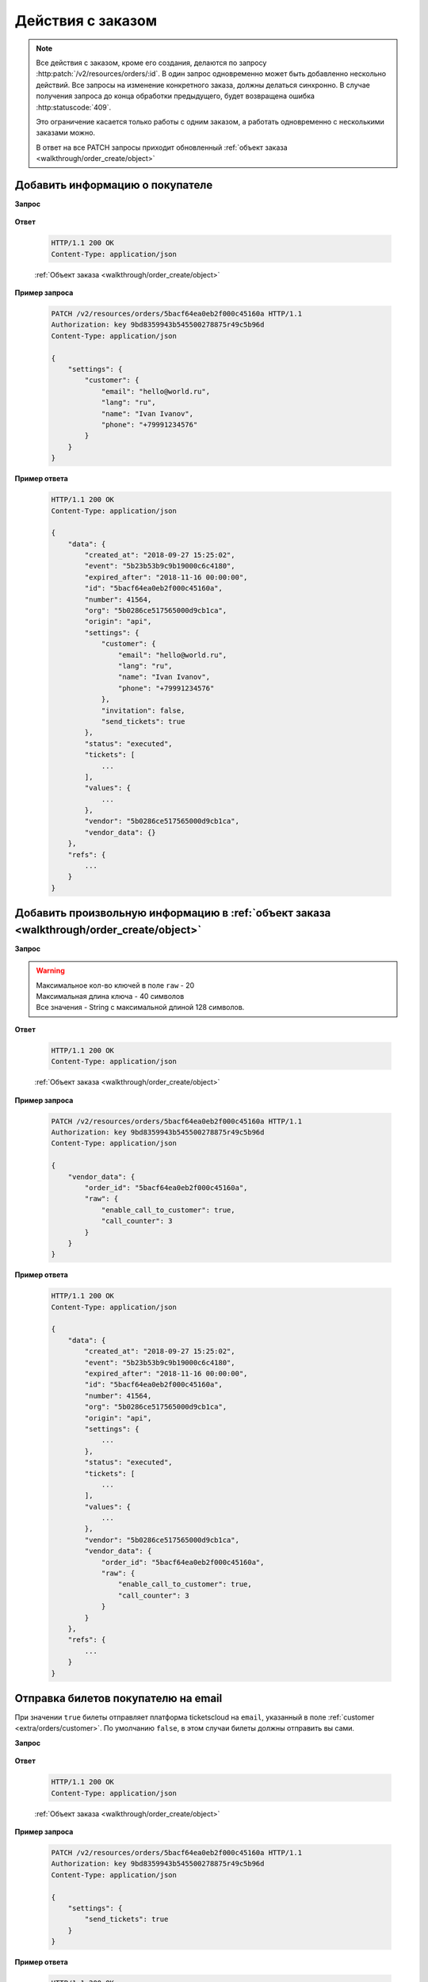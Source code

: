 .. _extra/orders/begin:

==================
Действия с заказом
==================

.. note::

   Все действия с заказом, кроме его создания, делаются по запросу :http:patch:`/v2/resources/orders/:id`.
   В один запрос одновременно может быть добавленно нескольно действий.
   Все запросы на изменение конкретного заказа, должны делаться синхронно.
   В случае получения запроса до конца обработки предыдущего,
   будет возвращена ошибка :http:statuscode:`409`.

   Это ограничение касается только работы с одним заказом,
   а работать одновременно с несколькими заказами можно.

   В ответ на все PATCH запросы приходит обновленный :ref:`объект заказа <walkthrough/order_create/object>`


.. _extra/orders/customer:

Добавить информацию о покупателе
================================

**Запрос**

    .. http:post:: /v2/resources/orders/:id

        :query settings:

            - **name** (str)
            - **email** (str)
            - **phone** (str)
            - **lang** (en|ru)


**Ответ**

    .. sourcecode:: http

        HTTP/1.1 200 OK
        Content-Type: application/json

    :ref:`Объект заказа <walkthrough/order_create/object>`


**Пример запроса**

    .. sourcecode:: http

        PATCH /v2/resources/orders/5bacf64ea0eb2f000c45160a HTTP/1.1
        Authorization: key 9bd8359943b545500278875r49c5b96d
        Content-Type: application/json

        {
            "settings": {
                "customer": {
                    "email": "hello@world.ru",
                    "lang": "ru",
                    "name": "Ivan Ivanov",
                    "phone": "+79991234576"
                }
            }
        }


**Пример ответа**

    .. sourcecode:: js

        HTTP/1.1 200 OK
        Content-Type: application/json

        {
            "data": {
                "created_at": "2018-09-27 15:25:02",
                "event": "5b23b53b9c9b19000c6c4180",
                "expired_after": "2018-11-16 00:00:00",
                "id": "5bacf64ea0eb2f000c45160a",
                "number": 41564,
                "org": "5b0286ce517565000d9cb1ca",
                "origin": "api",
                "settings": {
                    "customer": {
                        "email": "hello@world.ru",
                        "lang": "ru",
                        "name": "Ivan Ivanov",
                        "phone": "+79991234576"
                    },
                    "invitation": false,
                    "send_tickets": true
                },
                "status": "executed",
                "tickets": [
                    ...
                ],
                "values": {
                    ...
                },
                "vendor": "5b0286ce517565000d9cb1ca",
                "vendor_data": {}
            },
            "refs": {
                ...
            }
        }


.. _extra/orders/vendor_data:

Добавить произвольную информацию в :ref:`объект заказа <walkthrough/order_create/object>`
==========================================================================================

**Запрос**

    .. http:post:: /v2/resources/orders/:id

        :query vendor_data:

            - **order_id**  (str) (Необязательно) Номер заказа в системе распространителя. Максимальная длина 64 символа
            - **raw** (object) Объект с произвольными полями.

.. warning::

   | Максимальное кол-во ключей в поле ``raw`` - 20
   | Максимальная длина ключа - 40 символов
   | Все значения - String с максимальной длиной 128 символов.

**Ответ**

    .. sourcecode:: http

        HTTP/1.1 200 OK
        Content-Type: application/json

    :ref:`Объект заказа <walkthrough/order_create/object>`

**Пример запроса**

    .. sourcecode:: http

        PATCH /v2/resources/orders/5bacf64ea0eb2f000c45160a HTTP/1.1
        Authorization: key 9bd8359943b545500278875r49c5b96d
        Content-Type: application/json

        {
            "vendor_data": {
                "order_id": "5bacf64ea0eb2f000c45160a",
                "raw": {
                    "enable_call_to_customer": true,
                    "call_counter": 3
                }
            }
        }

**Пример ответа**

    .. sourcecode:: js

        HTTP/1.1 200 OK
        Content-Type: application/json

        {
            "data": {
                "created_at": "2018-09-27 15:25:02",
                "event": "5b23b53b9c9b19000c6c4180",
                "expired_after": "2018-11-16 00:00:00",
                "id": "5bacf64ea0eb2f000c45160a",
                "number": 41564,
                "org": "5b0286ce517565000d9cb1ca",
                "origin": "api",
                "settings": {
                    ...
                },
                "status": "executed",
                "tickets": [
                    ...
                ],
                "values": {
                    ...
                },
                "vendor": "5b0286ce517565000d9cb1ca",
                "vendor_data": {
                    "order_id": "5bacf64ea0eb2f000c45160a",
                    "raw": {
                        "enable_call_to_customer": true,
                        "call_counter": 3
                    }
                }
            },
            "refs": {
                ...
            }
        }


.. _extra/orders/send_tickets:

Отправка билетов покупателю на email
====================================

При значении ``true`` билеты отправляет платформа ticketscloud на ``email``,
указанный в поле :ref:`customer <extra/orders/customer>`.
По умолчанию ``false``, в этом случаи билеты должны отправить вы сами.

**Запрос**

    .. http:post:: /v2/resources/orders/:id

        :query settings:

            - **send_tickets** (bool)

**Ответ**

    .. sourcecode:: http

        HTTP/1.1 200 OK
        Content-Type: application/json

    :ref:`Объект заказа <walkthrough/order_create/object>`

**Пример запроса**

    .. sourcecode:: http

        PATCH /v2/resources/orders/5bacf64ea0eb2f000c45160a HTTP/1.1
        Authorization: key 9bd8359943b545500278875r49c5b96d
        Content-Type: application/json

        {
            "settings": {
                "send_tickets": true
            }
        }

**Пример ответа**

    .. sourcecode:: js

        HTTP/1.1 200 OK
        Content-Type: application/json

        {
            "data": {
                "created_at": "2018-09-27 15:25:02",
                "event": "5b23b53b9c9b19000c6c4180",
                "expired_after": "2018-11-16 00:00:00",
                "id": "5bacf64ea0eb2f000c45160a",
                "number": 41564,
                "org": "5b0286ce517565000d9cb1ca",
                "origin": "api",
                "settings": {
                    "send_tickets": true,
                    ...
                },
                "status": "executed",
                "tickets": [
                    ...
                ],
                "values": {
                    ...
                },
                "vendor": "5b0286ce517565000d9cb1ca",
                "vendor_data": {
                    ...
                }
            },
            "refs": {
                ...
            }
        }
